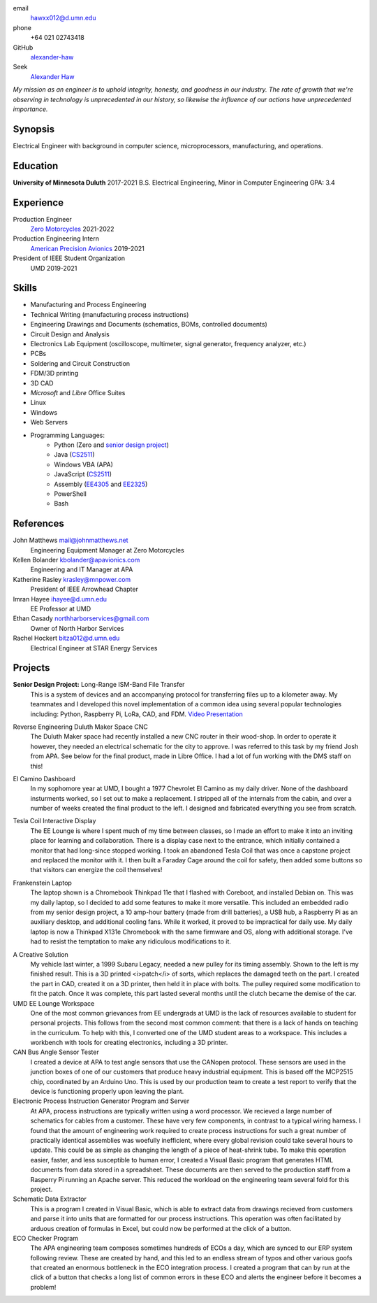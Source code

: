 email
	hawxx012@d.umn.edu
phone
	+64 021 02743418

GitHub
	`alexander-haw <https://github.com/alexander-haw>`_
Seek
	`Alexander Haw <https://www.seek.co.nz/profile/alexander-haw-a2Mavu3g1m>`_

*My mission as an engineer is to uphold integrity, honesty, and goodness in our industry.
The rate of growth that we're observing in technology is unprecedented in our history, so likewise the influence of our actions have unprecedented importance.*

Synopsis
--------
Electrical Engineer with background in computer science, microprocessors, manufacturing, and operations.

Education
---------

**University of Minnesota Duluth** 2017-2021
B.S. Electrical Engineering, Minor in Computer Engineering
GPA: 3.4

Experience
----------

Production Engineer
    `Zero Motorcycles <https://www.zeromotorcycles.com/>`_ 2021-2022
Production Engineering Intern
    `American Precision Avionics <https://www.apavionics.com/>`_ 2019-2021
President of IEEE Student Organization
    UMD 2019-2021

Skills
------

* Manufacturing and Process Engineering
* Technical Writing (manufacturing process instructions)
* Engineering Drawings and Documents (schematics, BOMs, controlled documents)
* Circuit Design and Analysis
* Electronics Lab Equipment (oscilloscope, multimeter, signal generator, frequency analyzer, etc.)
* PCBs
* Soldering and Circuit Construction
* FDM/3D printing
* 3D CAD
* *Microsoft* and *Libre* Office Suites
* Linux
* Windows
* Web Servers
* Programming Languages:
    * Python (Zero and `senior design project <#seniord>`_)
    * Java (`CS2511 <https://www.d.umn.edu/~tcolburn/cs2511/syllabus.xhtml>`_)
    * Windows VBA (APA)
    * JavaScript (`CS2511 <https://www.d.umn.edu/~tcolburn/cs2511/syllabus.xhtml>`_)
    * Assembly (`EE4305 <./pdf/ee4305.pdf>`_ and `EE2325 <./pdf/ee2325.pdf>`_)
    * PowerShell
    * Bash

References
----------

John Matthews mail@johnmatthews.net
	Engineering Equipment Manager at Zero Motorcycles

Kellen Bolander kbolander@apavionics.com
	Engineering and IT Manager at APA

Katherine Rasley krasley@mnpower.com
	President of IEEE Arrowhead Chapter

Imran Hayee ihayee@d.umn.edu
	EE Professor at UMD

Ethan Casady northharborservices@gmail.com
	Owner of North Harbor Services

Rachel Hockert bitza012@d.umn.edu
	Electrical Engineer at STAR Energy Services

Projects
--------

.. thumbnail:: _images/senior_d.jpg
    :width: 300px

**Senior Design Project:** Long-Range ISM-Band File Transfer
	This is a system of devices and an accompanying protocol for transferring files up to a kilometer away. My teammates and I developed this novel implementation of a common idea using several popular technologies including: Python, Raspberry Pi, LoRa, CAD, and FDM.
	`Video Presentation <https://youtu.be/p_xYzZlvcl0>`_
		
.. thumbnail:: _images/dms_masso.png
    :width: 300px

Reverse Engineering Duluth Maker Space CNC
	The Duluth Maker space had recently installed a new CNC router in their wood-shop. In order to operate it however, they needed an electrical schematic for the city to approve. I was referred to this task by my friend Josh from APA.
	See below for the final product, made in Libre Office. I had a lot of fun working with the DMS staff on this!
	
.. thumbnail:: _images/camino_final.jpg
    :width: 300px
.. thumbnail:: _images/camino_wiring.jpg
    :width: 300px
.. thumbnail:: _images/camino_before.jpg
    :width: 300px

El Camino Dashboard
	In my sophomore year at UMD, I bought a 1977 Chevrolet El Camino as my daily driver. None of the dashboard insturments worked, so I set out to make a replacement. I stripped all of the internals from the cabin, and over a number of weeks created the final product to the left. I designed and fabricated everything you see from scratch.

.. thumbnail:: _images/tesla_display.jpg
    :width: 300px
.. thumbnail:: _images/tesla_cage.jpg
    :width: 300px

Tesla Coil Interactive Display
	The EE Lounge is where I spent much of my time between classes, so I made an effort to make it into an inviting place for learning and collaboration. There is a display case next to the entrance, which initially contained a monitor that had long-since stopped working. I took an abandoned Tesla Coil that was once a capstone project and replaced the monitor with it. I then built a Faraday Cage around the coil for safety, then added some buttons so that visitors can energize the coil themselves!

.. thumbnail:: _images/dinkpad_side.jpg
    :width: 300px
.. thumbnail:: _images/dinkpad_final.jpg
    :width: 300px

Frankenstein Laptop
	The laptop shown is a Chromebook Thinkpad 11e that I flashed with Coreboot, and installed Debian on. This was my daily laptop, so I decided to add some features to make it more versatile. This included an embedded radio from my senior design project, a 10 amp-hour battery (made from drill batteries), a USB hub, a Raspberry Pi as an auxiliary desktop, and additional cooling fans. While it worked, it proved to be impractical for daily use.
	My daily laptop is now a Thinkpad X131e Chromebook with the same firmware and OS, along with additional storage. I've had to resist the temptation to make any ridiculous modifications to it.

.. thumbnail:: _images/sprocket_insitu.jpg
    :width: 300px
.. thumbnail:: _images/sprocket_printing.jpg
    :width: 300px

A Creative Solution
	My vehicle last winter, a 1999 Subaru Legacy, needed a new pulley for its timing assembly. Shown to the left is my finished result. This is a 3D printed <i>patch</i> of sorts, which replaces the damaged teeth on the part. I created the part in CAD, created it on a 3D printer, then held it in place with bolts. The pulley required some modification to fit the patch. Once it was complete, this part lasted several months until the clutch became the demise of the car.

UMD EE Lounge Workspace
	One of the most common grievances from EE undergrads at UMD is the lack of resources available to student for personal projects. This follows from the second most common comment: that there is a lack of hands on teaching in the curriculum.
	To help with this, I converted one of the UMD student areas to a workspace. This includes a workbench with tools for creating electronics, including a 3D printer. 

CAN Bus Angle Sensor Tester
	I created a device at APA to test angle sensors that use the CANopen protocol. These sensors are used in the junction boxes of one of our customers that produce heavy industrial equipment.
	This is based off the MCP2515 chip, coordinated by an Arduino Uno. This is used by our production team to create a test report to verify that the device is functioning properly upon leaving the plant.

Electronic Process Instruction Generator Program and Server
	At APA, process instructions are typically written using a word processor. We recieved a large number of schematics for cables from a customer. These have very few components, in contrast to a typical wiring harness. I found that the amount of engineering work required to create process instructions for such a great number of practically identical assemblies was woefully inefficient, where every global revision could take several hours to update. This could be as simple as changing the length of a piece of heat-shrink tube.
	To make this operation easier, faster, and less susceptible to human error, I created a Visual Basic program that generates HTML documents from data stored in a spreadsheet. These documents are then served to the production staff from a Rasperry Pi running an Apache server. This reduced the workload on the engineering team several fold for this project.

Schematic Data Extractor
	This is a program I created in Visual Basic, which is able to extract data from drawings recieved from customers and parse it into units that are formatted for our process instructions. This operation was often facilitated by arduous creation of formulas in Excel, but could now be performed at the click of a button.

ECO Checker Program
	The APA engineering team composes sometimes hundreds of ECOs a day, which are synced to our ERP system following review. These are created by hand, and this led to an endless stream of typos and other various goofs that created an enormous bottleneck in the ECO integration process.
	I created a program that can by run at the click of a button that checks a long list of common errors in these ECO and alerts the engineer before it becomes a problem!
